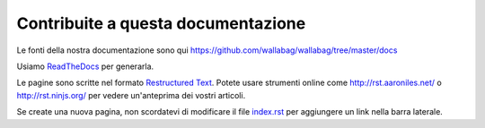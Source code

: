 Contribuite a questa documentazione
===================================

Le fonti della nostra documentazione sono qui https://github.com/wallabag/wallabag/tree/master/docs

Usiamo `ReadTheDocs
<https://readthedocs.org>`__ per generarla.

Le pagine sono scritte nel formato `Restructured Text
<https://en.wikipedia.org/wiki/ReStructuredText>`__. Potete usare strumenti online come http://rst.aaroniles.net/ o http://rst.ninjs.org/ per vedere un'anteprima dei vostri articoli.

Se create una nuova pagina, non scordatevi di modificare il file `index.rst <https://raw.githubusercontent.com/wallabag/wallabag/master/docs/en/index.rst>`__ per aggiungere un link nella barra laterale.
